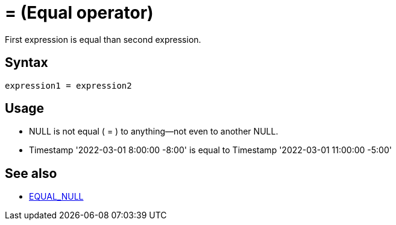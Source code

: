 ////
Licensed to the Apache Software Foundation (ASF) under one
or more contributor license agreements.  See the NOTICE file
distributed with this work for additional information
regarding copyright ownership.  The ASF licenses this file
to you under the Apache License, Version 2.0 (the
"License"); you may not use this file except in compliance
with the License.  You may obtain a copy of the License at
  http://www.apache.org/licenses/LICENSE-2.0
Unless required by applicable law or agreed to in writing,
software distributed under the License is distributed on an
"AS IS" BASIS, WITHOUT WARRANTIES OR CONDITIONS OF ANY
KIND, either express or implied.  See the License for the
specific language governing permissions and limitations
under the License.
////
= = (Equal operator)

First expression is equal than second expression.

== Syntax

----
expression1 = expression2
----

== Usage

* NULL is not equal ( = ) to anything—not even to another NULL.
* Timestamp '2022-03-01 8:00:00 -8:00' is equal to Timestamp '2022-03-01 11:00:00 -5:00'

== See also

* xref:equal_null.adoc[EQUAL_NULL]